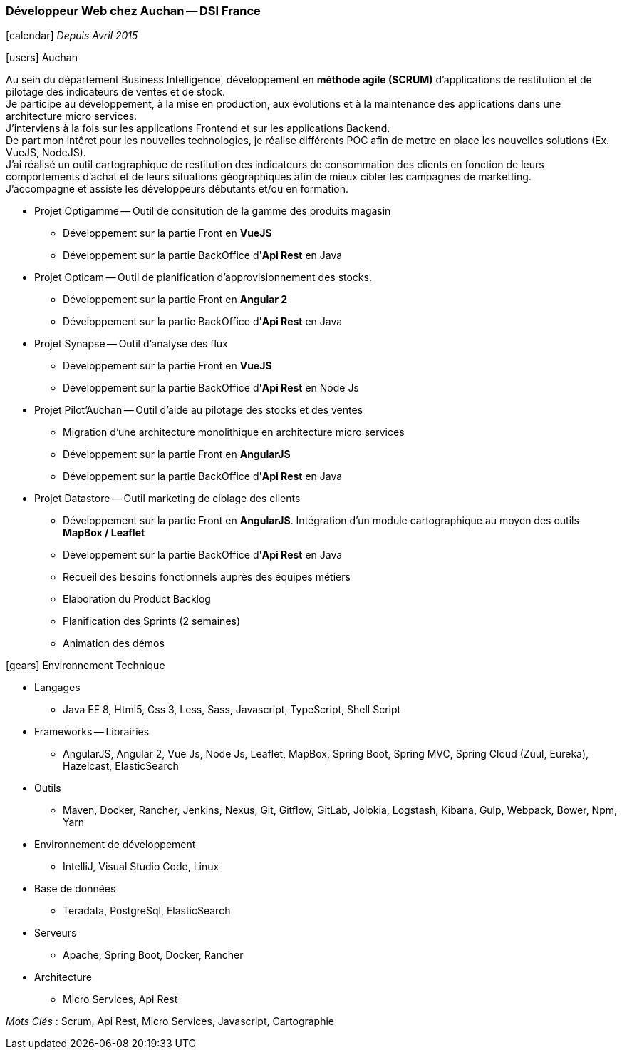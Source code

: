 === Développeur Web chez Auchan -- DSI France
****
icon:calendar[] _Depuis Avril 2015_

icon:users[] Auchan

Au sein du département Business Intelligence, développement en *méthode agile (SCRUM)* d'applications de restitution et de pilotage des indicateurs de ventes et de stock. +
Je participe au développement, à la mise en production, aux évolutions et à la maintenance des applications dans une architecture micro services. +
J'interviens à la fois sur les applications Frontend et sur les applications Backend. +
De part mon intêret pour les nouvelles technologies, je réalise différents POC afin de mettre en place les nouvelles solutions (Ex. VueJS, NodeJS). +
J'ai réalisé un outil cartographique de restitution des indicateurs de consommation des clients en fonction de leurs comportements d'achat et de leurs situations géographiques
 afin de mieux cibler les campagnes de marketting. +
J'accompagne et assiste les développeurs débutants et/ou en formation.

* Projet Optigamme -- Outil de consitution de la gamme des produits magasin

** Développement sur la partie Front en *VueJS*

** Développement sur la partie BackOffice d'*Api Rest* en Java

* Projet Opticam -- Outil de planification d'approvisionnement des stocks.

** Développement sur la partie Front en *Angular 2*

** Développement sur la partie BackOffice d'*Api Rest* en Java

* Projet Synapse -- Outil d'analyse des flux

** Développement sur la partie Front en *VueJS*

** Développement sur la partie BackOffice d'*Api Rest* en Node Js

* Projet Pilot'Auchan -- Outil d'aide au pilotage des stocks et des ventes

** Migration d'une architecture monolithique en architecture micro services

** Développement sur la partie Front en *AngularJS*

** Développement sur la partie BackOffice d'*Api Rest* en Java

* Projet Datastore -- Outil marketing de ciblage des clients

** Développement sur la partie Front en *AngularJS*. Intégration d'un module cartographique au moyen des outils *MapBox / Leaflet*

** Développement sur la partie BackOffice d'*Api Rest* en Java

** Recueil des besoins fonctionnels auprès des équipes métiers

** Elaboration du Product Backlog

** Planification des Sprints (2 semaines)

** Animation des démos

icon:gears[] Environnement Technique

** Langages

*** Java EE 8, Html5, Css 3, Less, Sass, Javascript, TypeScript, Shell Script

** Frameworks -- Librairies

*** AngularJS, Angular 2, Vue Js, Node Js, Leaflet, MapBox, Spring Boot, Spring MVC, Spring Cloud (Zuul, Eureka), Hazelcast, ElasticSearch

** Outils

*** Maven, Docker, Rancher, Jenkins, Nexus, Git, Gitflow, GitLab, Jolokia, Logstash, Kibana, Gulp, Webpack, Bower, Npm, Yarn

** Environnement de développement

*** IntelliJ, Visual Studio Code, Linux

** Base de données

*** Teradata, PostgreSql, ElasticSearch

** Serveurs

*** Apache, Spring Boot, Docker, Rancher

** Architecture

*** Micro Services, Api Rest

_Mots Clés_ : Scrum, Api Rest, Micro Services, Javascript, Cartographie

****
